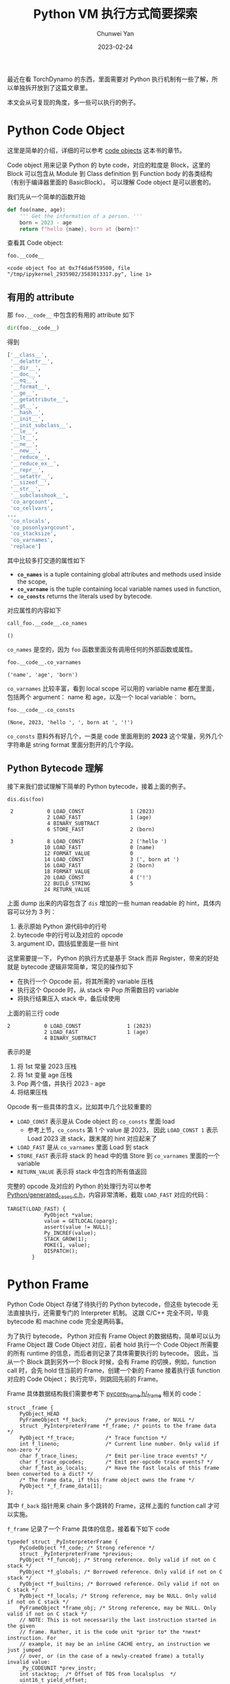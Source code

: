 #+title: Python VM 执行方式简要探索
#+author: Chunwei Yan
#+date: 2023-02-24
#+hugo_tags: "python"
#+hugo_draft: true
#+toc: headlines 2

最近在看 TorchDynamo 的东西，里面需要对 Python 执行机制有一些了解，所以单独拆开放到了这篇文章里。

本文会从可复现的角度，多一些可以执行的例子。


* Python Code Object

这里是简单的介绍，详细的可以参考 [[https://leanpub.com/insidethepythonvirtualmachine/read#leanpub-auto-code-objects][code objects]] 这本书的章节。

Code object 用来记录 Python 的 byte code，对应的粒度是 Block，这里的 Block 可以包含从 Module 到 Class definition 到 Function body 的各类结构（有别于编译器里面的 BasicBlock）。 可以理解 Code object 是可以嵌套的。

我们先从一个简单的函数开始

@@markdown:<!--more-->@@

#+BEGIN_SRC python
def foo(name, age):
    ''' Get the information of a person. '''
    born = 2023 - age
    return f"hello {name}, born at {born}!"
#+END_SRC

查看其 Code object:


#+BEGIN_SRC python
foo.__code__
#+END_SRC

: <code object foo at 0x7f4da6f59500, file "/tmp/ipykernel_2935902/3583013317.py", line 1>

** 有用的 attribute

那 ~foo.__code__~ 中包含的有用的 attribute 如下

#+BEGIN_SRC python
dir(foo.__code__)
#+END_SRC

得到

#+BEGIN_SRC python
['__class__',
 '__delattr__',
 '__dir__',
 '__doc__',
 '__eq__',
 '__format__',
 '__ge__',
 '__getattribute__',
 '__gt__',
 '__hash__',
 '__init__',
 '__init_subclass__',
 '__le__',
 '__lt__',
 '__ne__',
 '__new__',
 '__reduce__',
 '__reduce_ex__',
 '__repr__',
 '__setattr__',
 '__sizeof__',
 '__str__',
 '__subclasshook__',
 'co_argcount',
 'co_cellvars',
...
 'co_nlocals',
 'co_posonlyargcount',
 'co_stacksize',
 'co_varnames',
 'replace']
#+END_SRC


其中比较多打交道的属性如下

- *~co_names~* is a tuple containing global attributes and methods used inside the scope,
- *~co_varname~* is the tuple containing local variable names used in function,
- *~co_consts~* returns the literals used by bytecode.

对应属性的内容如下


#+BEGIN_SRC python :exports both
call_foo.__code__.co_names
#+END_SRC
#+RESULTS:
: ()

~co_names~ 是空的，因为 ~foo~ 函数里面没有调用任何的外部函数或属性。


#+BEGIN_SRC python :exports both
foo.__code__.co_varnames
#+END_SRC

#+RESULTS:
: ('name', 'age', 'born')

~co_varnames~ 比较丰富，看到 local scope 可以用的 variable name 都在里面，包括两个 argument： name 和 age，以及一个 local variable： born。


#+BEGIN_SRC python :exports both
foo.__code__.co_consts
#+END_SRC

#+RESULTS:
: (None, 2023, 'hello ', ', born at ', '!')

~co_consts~ 意料外有好几个，一类是 code 里面用到的 *2023* 这个常量，另外几个字符串是 string format 里面分割开的几个字段。

** Python Bytecode 理解
接下来我们尝试理解下简单的 Python bytecode，接着上面的例子。

#+BEGIN_SRC python :exports both
dis.dis(foo)
#+END_SRC



#+RESULTS:

:  2           0 LOAD_CONST               1 (2023)
:              2 LOAD_FAST                1 (age)
:              4 BINARY_SUBTRACT
:              6 STORE_FAST               2 (born)
:
:  3           8 LOAD_CONST               2 ('hello ')
:             10 LOAD_FAST                0 (name)
:             12 FORMAT_VALUE             0
:             14 LOAD_CONST               3 (', born at ')
:             16 LOAD_FAST                2 (born)
:             18 FORMAT_VALUE             0
:             20 LOAD_CONST               4 ('!')
:             22 BUILD_STRING             5
:             24 RETURN_VALUE

上面 dump 出来的内容包含了 ~dis~ 增加的一些 human readable 的 hint，具体内容可以分为 3 列：

1. 表示原始 Python 源代码中的行号
2. bytecode 中的行号以及对应的 opcode
3. argument ID，圆括弧里面是一些 hint


这里需要提一下， Python 的执行方式是基于 Stack 而非 Register，带来的好处就是 bytecode 逻辑非常简单，常见的操作如下

- 在执行一个 Opcode 前，将其所需的 variable 压栈
- 执行这个 Opcode 时，从 stack 中 Pop 所需数目的 variable
- 将执行结果压入 stack 中，备后续使用

上面的前三行 code

#+BEGIN_SRC
2           0 LOAD_CONST               1 (2023)
            2 LOAD_FAST                1 (age)
            4 BINARY_SUBTRACT
#+END_SRC

表示的是

1. 将 1st 常量 2023 压栈
2. 将 1st 变量 age 压栈
3. Pop 两个值，并执行 2023 - age
4. 将结果压栈


Opcode 有一些具体的含义，比如其中几个比较重要的

- ~LOAD_CONST~ 表示是从 Code object 的 ~co_consts~ 里面 load
  - 参考上节，~co_consts~ 第 1 个 value 是 2023， 因此 ~LOAD_CONST 1~ 表示 Load 2023 进 stack，跟末尾的 hint 对应起来了
- ~LOAD_FAST~ 是从 ~co_varnames~ 里面 Load 到 stack
- ~STORE_FAST~ 表示将 stack 的 head 中的值 Store 到 ~co_varnames~ 里面的一个 variable
- ~RETURN_VALUE~ 表示将 stack 中包含的所有值返回

完整的 opcode 及对应的 Python 的处理行为可以参考 [[https://github.com/python/cpython/blob/22b8d77b98a5944e688be0927b8139c49d4a7257/Python/generated_cases.c.h][Python/generated_cases.c.h]]，内容非常清晰，截取 ~LOAD_FAST~ 对应的代码：

#+BEGIN_SRC C++
TARGET(LOAD_FAST) {
            PyObject *value;
            value = GETLOCAL(oparg);
            assert(value != NULL);
            Py_INCREF(value);
            STACK_GROW(1);
            POKE(1, value);
            DISPATCH();
        }
#+END_SRC


* Python Frame
Python Code Object 存储了待执行的 Python bytecode，但这些 bytecode 无法直接执行，还需要专门的 Interpreter 机制。
这跟 C/C++ 完全不同，毕竟 bytecode 和 machine code 完全是两码事。

为了执行 bytecode， Python 对应有 Frame Object 的数据结构，简单可以认为 Frame Object 跟 Code Object 对应，前者 hold 执行一个 Code Object 所需要的所有 runtime 的信息，而后者则记录了具体需要执行的 bytecode。
因此，当从一个 Block 跳到另外一个 Block 时候，会有 Frame 的切换，例如，function call 时，会先 hold 住当前的 Frame，创建一个新的 Frame 接着执行该 function 对应的 Code Object； 执行完毕，则跳回先前的 Frame。

Frame 具体数据结构我们需要参考下 [[https://github.com/python/cpython/blob/main/Include/internal/pycore_frame.h#L16][pycore_frame.h/_frame]] 相关的 code：

#+BEGIN_SRC C++
struct _frame {
    PyObject_HEAD
    PyFrameObject *f_back;      /* previous frame, or NULL */
    struct _PyInterpreterFrame *f_frame; /* points to the frame data */
    PyObject *f_trace;          /* Trace function */
    int f_lineno;               /* Current line number. Only valid if non-zero */
    char f_trace_lines;         /* Emit per-line trace events? */
    char f_trace_opcodes;       /* Emit per-opcode trace events? */
    char f_fast_as_locals;      /* Have the fast locals of this frame been converted to a dict? */
    /* The frame data, if this frame object owns the frame */
    PyObject *_f_frame_data[1];
};
#+END_SRC

其中 ~f_back~ 指针用来 chain 多个跳转的 Frame，这样上面的 function call 才可以实施。

~f_frame~ 记录了一个 Frame 具体的信息，接着看下如下 code

#+BEGIN_SRC C++
typedef struct _PyInterpreterFrame {
    PyCodeObject *f_code; /* Strong reference */
    struct _PyInterpreterFrame *previous;
    PyObject *f_funcobj; /* Strong reference. Only valid if not on C stack */
    PyObject *f_globals; /* Borrowed reference. Only valid if not on C stack */
    PyObject *f_builtins; /* Borrowed reference. Only valid if not on C stack */
    PyObject *f_locals; /* Strong reference, may be NULL. Only valid if not on C stack */
    PyFrameObject *frame_obj; /* Strong reference, may be NULL. Only valid if not on C stack */
    // NOTE: This is not necessarily the last instruction started in the given
    // frame. Rather, it is the code unit *prior to* the *next* instruction. For
    // example, it may be an inline CACHE entry, an instruction we just jumped
    // over, or (in the case of a newly-created frame) a totally invalid value:
    _Py_CODEUNIT *prev_instr;
    int stacktop;  /* Offset of TOS from localsplus  */
    uint16_t yield_offset;
    char owner;
    /* Locals and stack */
    PyObject *localsplus[1];
} _PyInterpreterFrame;
#+END_SRC

这里比较明确的是

- ~f_code~ 肯定是指向对应的 Code Object
- ~f_globals~, ~f_locals~ 应该直接对应到 Code Object 里面的 ~co_names~ 和 ~co_varnames~
- ~stacktop~ 对应着 stack 中的 top 位置

** 修改 Frame 的 Code Object
得益于 [[https://peps.python.org/pep-0523/][PEP 523]]，从 Python 3.6 开始，一个 ~PyEval_EvalFrameEx()~ 函数加入了 Python API，不同于之前的 ~PyEval_EvalFrameDefault()~ ， 新函数允许用户自定义 Frame Object 执行过程。

类似 TorchDynamo，与 Python 交互最核心的也是通过这个 API。


API 的实现很简单：


#+BEGIN_SRC C++
PyObject *
PyEval_EvalFrameEx(PyFrameObject *frame, int throwflag)
{
    PyThreadState *tstate = PyThreadState_GET();
    return tstate->interp->eval_frame(frame, throwflag);
}
#+END_SRC

只要用户设置了自定义的 interpreter，那就执行自定义的 ~eval_frame~ 逻辑，这一点也是 TorchDynamo 的核心。


* 总结
本文主要介绍了 Python 执行机制中 Code Object 和 Frame Object 两个重要的概念，具体特点如下

- Code Object 和 Frame Object 对应到 Block 粒度
- Code Object 主要记录了 bytecode 以及 ~co_names~, ~co_varnames~ 等一大类静态信息
- Frame Object 跟 Code Object 基本一一对应，记录了执行所需的信息，当出现类似 function call，新的 Frame Object 会创建接着执行，完毕后再返回当前 Frame

* FYI

- [[https://leanpub.com/insidethepythonvirtualmachine/read#leanpub-auto-code-objects][Inside the Python Virtual Machine]] ，一本详细讲解 Python VM 的书
- [[https://tenthousandmeters.com/blog/python-behind-the-scenes-1-how-the-cpython-vm-works/][Python behind the scenes #1: how the CPython VM works]]
